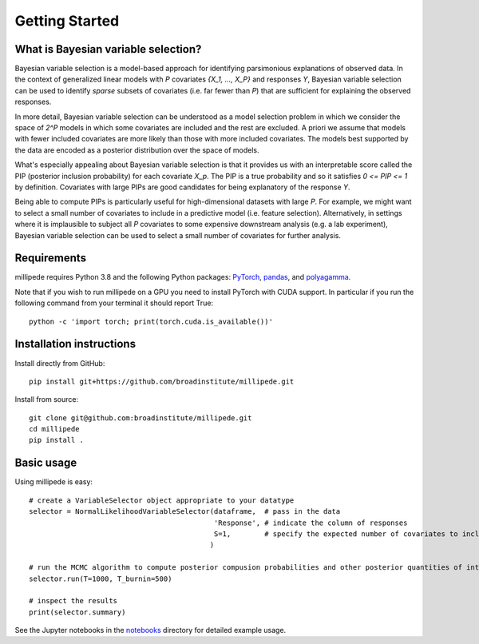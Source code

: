 Getting Started
===============

What is Bayesian variable selection?
------------------------------------

Bayesian variable selection is a model-based approach for identifying parsimonious explanations of observed data.
In the context of generalized linear models with `P` covariates `{X_1, ..., X_P}` and responses `Y`, 
Bayesian variable selection can be used to identify *sparse* subsets of covariates (i.e. far fewer than `P`) 
that are sufficient for explaining the observed responses.

In more detail, Bayesian variable selection can be understood as a model selection problem in which we consider 
the space of `2^P` models in which some covariates are included and the rest are excluded.
A priori we assume that models with fewer included covariates are more likely than those with more included covariates.
The models best supported by the data are encoded as a posterior distribution over the space of models.

What's especially appealing about Bayesian variable selection is that it provides us with an interpretable score
called the PIP (posterior inclusion probability) for each covariate `X_p`. 
The PIP is a true probability and so it satisfies `0 <= PIP <= 1` by definition.
Covariates with large PIPs are good candidates for being explanatory of the response `Y`.

Being able to compute PIPs is particularly useful for high-dimensional datasets with large `P`.
For example, we might want to select a small number of covariates to include in a predictive model (i.e. feature selection). 
Alternatively, in settings where it is implausible to subject all `P` covariates to 
some expensive downstream analysis (e.g. a lab experiment),
Bayesian variable selection can be used to select a small number of covariates for further analysis. 
  

Requirements
-------------

millipede requires Python 3.8 and the following Python packages: 
`PyTorch <https://pytorch.org/>`__, 
`pandas <https://pandas.pydata.org>`__, and
`polyagamma <https://github.com/zoj613/polyagamma>`__. 

Note that if you wish to run millipede on a GPU you need to install PyTorch with CUDA support. 
In particular if you run the following command from your terminal it should report True:

::

    python -c 'import torch; print(torch.cuda.is_available())'


Installation instructions
-------------------------

Install directly from GitHub:

::

    pip install git+https://github.com/broadinstitute/millipede.git

Install from source:

::

    git clone git@github.com:broadinstitute/millipede.git
    cd millipede
    pip install .


Basic usage
-----------

Using millipede is easy:

::

    # create a VariableSelector object appropriate to your datatype
    selector = NormalLikelihoodVariableSelector(dataframe,  # pass in the data
                                                'Response', # indicate the column of responses
                                                S=1,        # specify the expected number of covariates to include a priori
                                               )

    # run the MCMC algorithm to compute posterior compusion probabilities and other posterior quantities of interest
    selector.run(T=1000, T_burnin=500)

    # inspect the results
    print(selector.summary)

See the Jupyter notebooks in the `notebooks <https://github.com/broadinstitute/millipede/tree/master/notebooks>`__ directory for detailed example usage.

